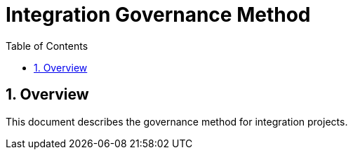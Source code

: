 = Integration Governance Method
:sectnums:
:toc: left
:toclevels: 3

:toc!:

== Overview

This document describes the governance method for integration projects.